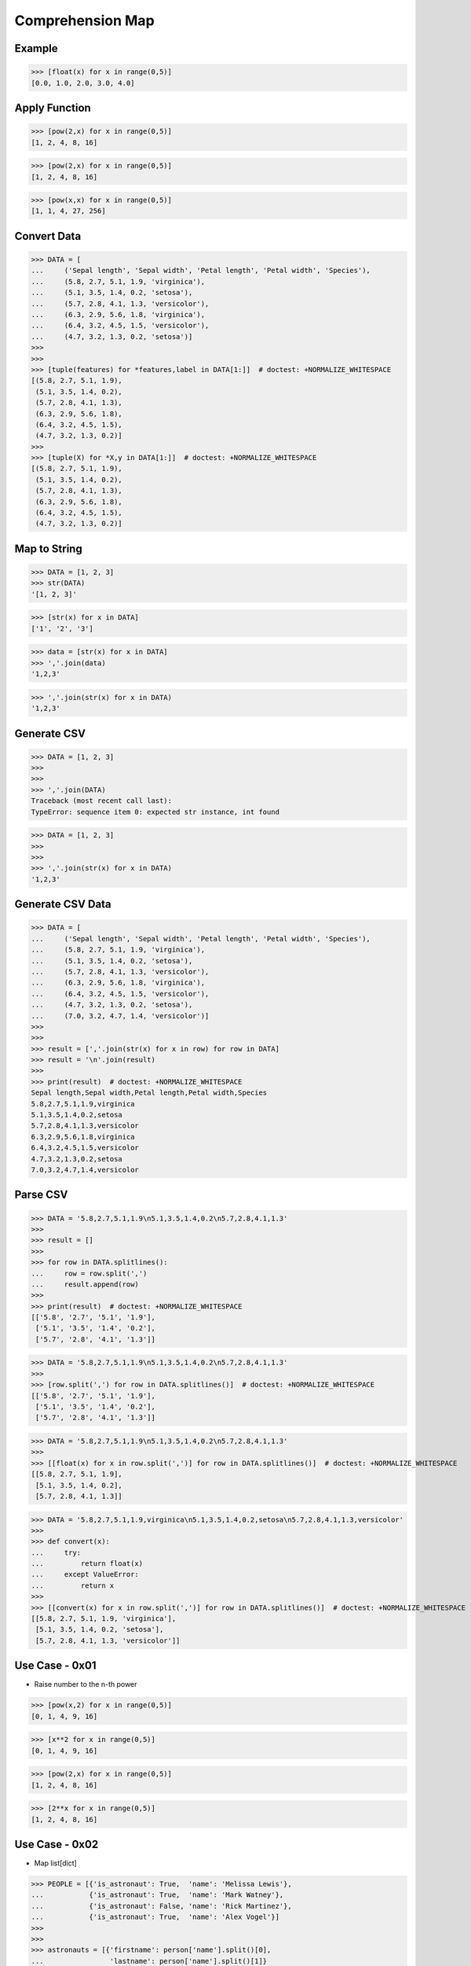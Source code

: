 Comprehension Map
=================


Example
-------
>>> [float(x) for x in range(0,5)]
[0.0, 1.0, 2.0, 3.0, 4.0]


Apply Function
--------------
>>> [pow(2,x) for x in range(0,5)]
[1, 2, 4, 8, 16]

>>> [pow(2,x) for x in range(0,5)]
[1, 2, 4, 8, 16]

>>> [pow(x,x) for x in range(0,5)]
[1, 1, 4, 27, 256]


Convert Data
------------
>>> DATA = [
...     ('Sepal length', 'Sepal width', 'Petal length', 'Petal width', 'Species'),
...     (5.8, 2.7, 5.1, 1.9, 'virginica'),
...     (5.1, 3.5, 1.4, 0.2, 'setosa'),
...     (5.7, 2.8, 4.1, 1.3, 'versicolor'),
...     (6.3, 2.9, 5.6, 1.8, 'virginica'),
...     (6.4, 3.2, 4.5, 1.5, 'versicolor'),
...     (4.7, 3.2, 1.3, 0.2, 'setosa')]
>>>
>>>
>>> [tuple(features) for *features,label in DATA[1:]]  # doctest: +NORMALIZE_WHITESPACE
[(5.8, 2.7, 5.1, 1.9),
 (5.1, 3.5, 1.4, 0.2),
 (5.7, 2.8, 4.1, 1.3),
 (6.3, 2.9, 5.6, 1.8),
 (6.4, 3.2, 4.5, 1.5),
 (4.7, 3.2, 1.3, 0.2)]
>>>
>>> [tuple(X) for *X,y in DATA[1:]]  # doctest: +NORMALIZE_WHITESPACE
[(5.8, 2.7, 5.1, 1.9),
 (5.1, 3.5, 1.4, 0.2),
 (5.7, 2.8, 4.1, 1.3),
 (6.3, 2.9, 5.6, 1.8),
 (6.4, 3.2, 4.5, 1.5),
 (4.7, 3.2, 1.3, 0.2)]


Map to String
-------------
>>> DATA = [1, 2, 3]
>>> str(DATA)
'[1, 2, 3]'

>>> [str(x) for x in DATA]
['1', '2', '3']

>>> data = [str(x) for x in DATA]
>>> ','.join(data)
'1,2,3'

>>> ','.join(str(x) for x in DATA)
'1,2,3'


Generate CSV
------------
>>> DATA = [1, 2, 3]
>>>
>>>
>>> ','.join(DATA)
Traceback (most recent call last):
TypeError: sequence item 0: expected str instance, int found

>>> DATA = [1, 2, 3]
>>>
>>>
>>> ','.join(str(x) for x in DATA)
'1,2,3'


Generate CSV Data
-----------------
>>> DATA = [
...     ('Sepal length', 'Sepal width', 'Petal length', 'Petal width', 'Species'),
...     (5.8, 2.7, 5.1, 1.9, 'virginica'),
...     (5.1, 3.5, 1.4, 0.2, 'setosa'),
...     (5.7, 2.8, 4.1, 1.3, 'versicolor'),
...     (6.3, 2.9, 5.6, 1.8, 'virginica'),
...     (6.4, 3.2, 4.5, 1.5, 'versicolor'),
...     (4.7, 3.2, 1.3, 0.2, 'setosa'),
...     (7.0, 3.2, 4.7, 1.4, 'versicolor')]
>>>
>>>
>>> result = [','.join(str(x) for x in row) for row in DATA]
>>> result = '\n'.join(result)
>>>
>>> print(result)  # doctest: +NORMALIZE_WHITESPACE
Sepal length,Sepal width,Petal length,Petal width,Species
5.8,2.7,5.1,1.9,virginica
5.1,3.5,1.4,0.2,setosa
5.7,2.8,4.1,1.3,versicolor
6.3,2.9,5.6,1.8,virginica
6.4,3.2,4.5,1.5,versicolor
4.7,3.2,1.3,0.2,setosa
7.0,3.2,4.7,1.4,versicolor


Parse CSV
---------
>>> DATA = '5.8,2.7,5.1,1.9\n5.1,3.5,1.4,0.2\n5.7,2.8,4.1,1.3'
>>>
>>> result = []
>>>
>>> for row in DATA.splitlines():
...     row = row.split(',')
...     result.append(row)
>>>
>>> print(result)  # doctest: +NORMALIZE_WHITESPACE
[['5.8', '2.7', '5.1', '1.9'],
 ['5.1', '3.5', '1.4', '0.2'],
 ['5.7', '2.8', '4.1', '1.3']]

>>> DATA = '5.8,2.7,5.1,1.9\n5.1,3.5,1.4,0.2\n5.7,2.8,4.1,1.3'
>>>
>>> [row.split(',') for row in DATA.splitlines()]  # doctest: +NORMALIZE_WHITESPACE
[['5.8', '2.7', '5.1', '1.9'],
 ['5.1', '3.5', '1.4', '0.2'],
 ['5.7', '2.8', '4.1', '1.3']]

>>> DATA = '5.8,2.7,5.1,1.9\n5.1,3.5,1.4,0.2\n5.7,2.8,4.1,1.3'
>>>
>>> [[float(x) for x in row.split(',')] for row in DATA.splitlines()]  # doctest: +NORMALIZE_WHITESPACE
[[5.8, 2.7, 5.1, 1.9],
 [5.1, 3.5, 1.4, 0.2],
 [5.7, 2.8, 4.1, 1.3]]

>>> DATA = '5.8,2.7,5.1,1.9,virginica\n5.1,3.5,1.4,0.2,setosa\n5.7,2.8,4.1,1.3,versicolor'
>>>
>>> def convert(x):
...     try:
...         return float(x)
...     except ValueError:
...         return x
>>>
>>> [[convert(x) for x in row.split(',')] for row in DATA.splitlines()]  # doctest: +NORMALIZE_WHITESPACE
[[5.8, 2.7, 5.1, 1.9, 'virginica'],
 [5.1, 3.5, 1.4, 0.2, 'setosa'],
 [5.7, 2.8, 4.1, 1.3, 'versicolor']]


Use Case - 0x01
---------------
* Raise number to the n-th power

>>> [pow(x,2) for x in range(0,5)]
[0, 1, 4, 9, 16]

>>> [x**2 for x in range(0,5)]
[0, 1, 4, 9, 16]

>>> [pow(2,x) for x in range(0,5)]
[1, 2, 4, 8, 16]

>>> [2**x for x in range(0,5)]
[1, 2, 4, 8, 16]


Use Case - 0x02
---------------
* Map list[dict]

>>> PEOPLE = [{'is_astronaut': True,  'name': 'Melissa Lewis'},
...           {'is_astronaut': True,  'name': 'Mark Watney'},
...           {'is_astronaut': False, 'name': 'Rick Martinez'},
...           {'is_astronaut': True,  'name': 'Alex Vogel'}]
>>>
>>>
>>> astronauts = [{'firstname': person['name'].split()[0],
...                'lastname': person['name'].split()[1]}
...                for person in PEOPLE
...                if person['is_astronaut']]
>>>
>>> print(astronauts)  # doctest: +NORMALIZE_WHITESPACE
[{'firstname': 'Melissa', 'lastname': 'Lewis'},
 {'firstname': 'Mark', 'lastname': 'Watney'},
 {'firstname': 'Alex', 'lastname': 'Vogel'}]


Use Case - 0x03
---------------
>>> PEOPLE = [{'is_astronaut': True,  'name': 'Melissa Lewis'},
...           {'is_astronaut': True,  'name': 'Mark Watney'},
...           {'is_astronaut': False, 'name': 'Rick Martinez'},
...           {'is_astronaut': True,  'name': 'Alex Vogel'}]
>>>
>>>
>>> astronauts = [{'firstname': person['name'].split()[0].capitalize(),
...                'lastname': person['name'].split()[1][0]+'.'}
...                for person in PEOPLE
...                if person['is_astronaut']]
>>>
>>> print(astronauts)  # doctest: +NORMALIZE_WHITESPACE
[{'firstname': 'Melissa', 'lastname': 'L.'},
 {'firstname': 'Mark', 'lastname': 'W.'},
 {'firstname': 'Alex', 'lastname': 'V.'}]


Use Case - 0x04
---------------
* Assignment expression
* More information in `Assignment Expression`

>>> PEOPLE = [{'is_astronaut': True,  'name': 'Melissa Lewis'},
...           {'is_astronaut': True,  'name': 'Mark Watney'},
...           {'is_astronaut': False, 'name': 'Rick Martinez'},
...           {'is_astronaut': True,  'name': 'Alex Vogel'}]
>>>
>>>
>>> astronauts = [{'firstname': fname, 'lastname': lname}
...                for person in PEOPLE
...                if person['is_astronaut']
...                and (name := person['name'].split())
...                and (fname := name[0].capitalize())
...                and (lname := f'{name[1][0]}.')]
>>>
>>> print(astronauts)  # doctest: +NORMALIZE_WHITESPACE
[{'firstname': 'Melissa', 'lastname': 'L.'},
 {'firstname': 'Mark', 'lastname': 'W.'},
 {'firstname': 'Alex', 'lastname': 'V.'}]


Use Case - 0x05
---------------
* Assignment expression
* More information in `Assignment Expression`

>>> PEOPLE = [{'is_astronaut': True,  'name': 'Melissa Lewis'},
...           {'is_astronaut': True,  'name': 'Mark Watney'},
...           {'is_astronaut': False, 'name': 'Rick Martinez'},
...           {'is_astronaut': True,  'name': 'Alex Vogel'}]
>>>
>>>
>>> astronauts = [f'{fname} {lname[0]}.'
...               for person in PEOPLE
...               if person['is_astronaut']
...               and (fullname := person['name'].split())
...               and (fname := fullname[0].capitalize())
...               and (lname := fullname[1].upper())]
>>>
>>> print(astronauts)
['Melissa L.', 'Mark W.', 'Alex V.']


.. todo:: Assignments
